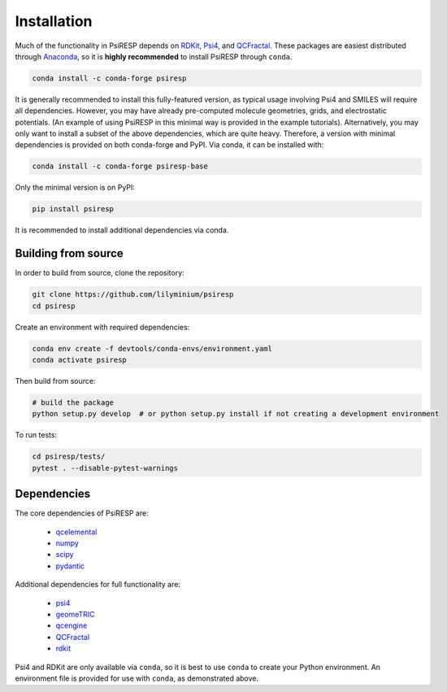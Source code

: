 Installation
============

Much of the functionality in PsiRESP depends on `RDKit`_, `Psi4`_, and
`QCFractal`_.
These packages are easiest distributed through
`Anaconda`_, so it is **highly recommended** to install PsiRESP
through ``conda``.

.. code-block:: bash

  conda install -c conda-forge psiresp

It is generally recommended to install this fully-featured
version, as typical usage involving Psi4 and SMILES will require
all dependencies. However, you may have already pre-computed
molecule geometries, grids, and electrostatic potentials.
(An example of using PsiRESP in this minimal way is provided in the example tutorials).
Alternatively, you may only want to install a subset of the above dependencies,
which are quite heavy. Therefore, a version with minimal
dependencies is provided on both conda-forge and PyPI. Via conda,
it can be installed with:

.. code-block:: bash

  conda install -c conda-forge psiresp-base


Only the minimal version is on PyPI:

.. code-block:: bash

  pip install psiresp

It is recommended to install additional dependencies via conda.

--------------------
Building from source
--------------------

In order to build from source, clone the repository:

.. code-block:: bash

  git clone https://github.com/lilyminium/psiresp
  cd psiresp

Create an environment with required dependencies:

.. code-block:: bash

  conda env create -f devtools/conda-envs/environment.yaml
  conda activate psiresp

Then build from source:

.. code-block:: bash

  # build the package
  python setup.py develop  # or python setup.py install if not creating a development environment


To run tests:

.. code-block:: bash

  cd psiresp/tests/
  pytest . --disable-pytest-warnings


------------
Dependencies
------------

The core dependencies of PsiRESP are:

  * `qcelemental <https://docs.qcarchive.molssi.org/projects/QCElemental/en/stable/>`_
  * `numpy <https://numpy.org/>`_
  * `scipy <https://scipy.org/>`_
  * `pydantic <https://pydantic-docs.helpmanual.io/>`_

Additional dependencies for full functionality are:

  * `psi4 <https://psicode.org/>`_
  * `geomeTRIC <https://github.com/leeping/geomeTRIC>`_
  * `qcengine <https://docs.qcarchive.molssi.org/projects/qcengine/en/stable/>`_
  * `QCFractal`_
  * `rdkit <https://www.rdkit.org/>`_


Psi4 and RDKit are only available via ``conda``, so it is best to use ``conda``
to create your Python environment. An environment file is provided for
use with ``conda``, as demonstrated above.


.. _RDKit: https://www.rdkit.org/
.. _Psi4: https://psicode.org/
.. _Anaconda: https://anaconda.org/anaconda/python
.. _QCFractal: https://docs.qcarchive.molssi.org/projects/qcfractal/en/latest/